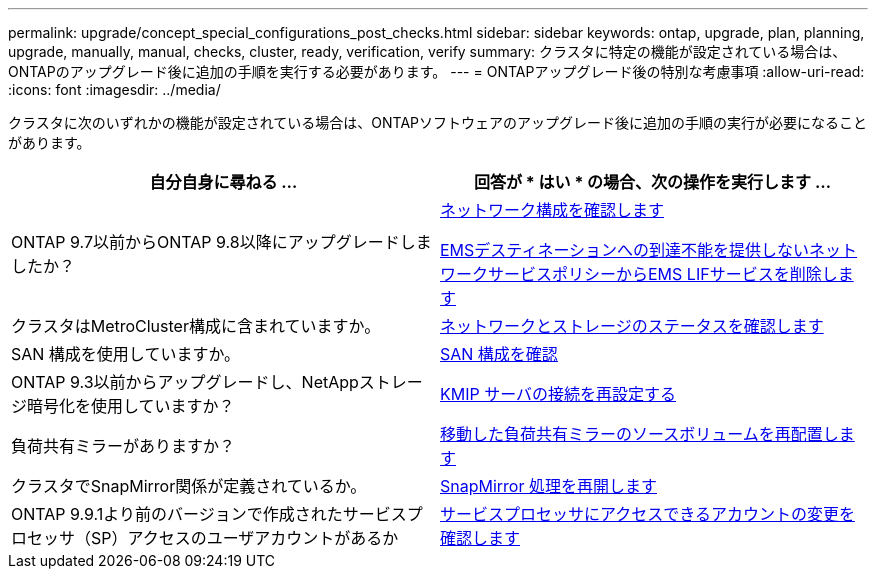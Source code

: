 ---
permalink: upgrade/concept_special_configurations_post_checks.html 
sidebar: sidebar 
keywords: ontap, upgrade, plan, planning, upgrade, manually, manual, checks, cluster, ready, verification, verify 
summary: クラスタに特定の機能が設定されている場合は、ONTAPのアップグレード後に追加の手順を実行する必要があります。 
---
= ONTAPアップグレード後の特別な考慮事項
:allow-uri-read: 
:icons: font
:imagesdir: ../media/


[role="lead"]
クラスタに次のいずれかの機能が設定されている場合は、ONTAPソフトウェアのアップグレード後に追加の手順の実行が必要になることがあります。

[cols="2*"]
|===
| 自分自身に尋ねる ... | 回答が * はい * の場合、次の操作を実行します ... 


| ONTAP 9.7以前からONTAP 9.8以降にアップグレードしましたか？ | xref:../networking/verify_your_network_configuration.html[ネットワーク構成を確認します]

xref:remove-ems-lif-service-task.html[EMSデスティネーションへの到達不能を提供しないネットワークサービスポリシーからEMS LIFサービスを削除します] 


| クラスタはMetroCluster構成に含まれていますか。 | xref:task_verifying_the_networking_and_storage_status_for_metrocluster_post_upgrade.html[ネットワークとストレージのステータスを確認します] 


| SAN 構成を使用していますか。 | xref:task_verifying_the_san_configuration_after_an_upgrade.html[SAN 構成を確認] 


| ONTAP 9.3以前からアップグレードし、NetAppストレージ暗号化を使用していますか？ | xref:task_reconfiguring_kmip_servers_connections_after_upgrading_to_ontap_9_3_or_later.html[KMIP サーバの接続を再設定する] 


| 負荷共有ミラーがありますか？ | xref:task_relocating_moved_load_sharing_mirror_source_volumes.html[移動した負荷共有ミラーのソースボリュームを再配置します] 


| クラスタでSnapMirror関係が定義されているか。 | xref:task_resuming_snapmirror_operations.html[SnapMirror 処理を再開します] 


| ONTAP 9.9.1より前のバージョンで作成されたサービスプロセッサ（SP）アクセスのユーザアカウントがあるか | xref:sp-user-accounts-change-concept.html[サービスプロセッサにアクセスできるアカウントの変更を確認します] 
|===